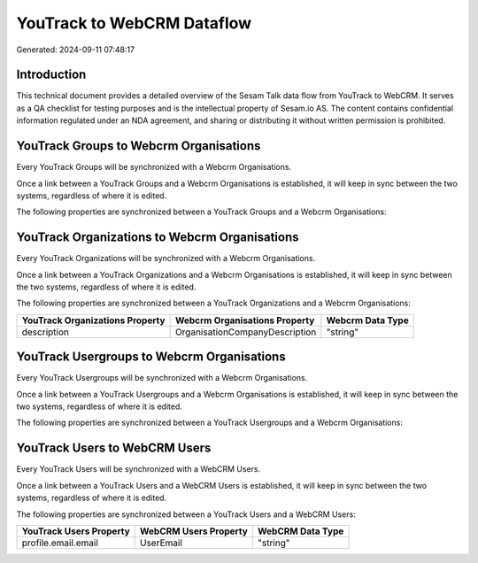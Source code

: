 ===========================
YouTrack to WebCRM Dataflow
===========================

Generated: 2024-09-11 07:48:17

Introduction
------------

This technical document provides a detailed overview of the Sesam Talk data flow from YouTrack to WebCRM. It serves as a QA checklist for testing purposes and is the intellectual property of Sesam.io AS. The content contains confidential information regulated under an NDA agreement, and sharing or distributing it without written permission is prohibited.

YouTrack Groups to Webcrm Organisations
---------------------------------------
Every YouTrack Groups will be synchronized with a Webcrm Organisations.

Once a link between a YouTrack Groups and a Webcrm Organisations is established, it will keep in sync between the two systems, regardless of where it is edited.

The following properties are synchronized between a YouTrack Groups and a Webcrm Organisations:

.. list-table::
   :header-rows: 1

   * - YouTrack Groups Property
     - Webcrm Organisations Property
     - Webcrm Data Type


YouTrack Organizations to Webcrm Organisations
----------------------------------------------
Every YouTrack Organizations will be synchronized with a Webcrm Organisations.

Once a link between a YouTrack Organizations and a Webcrm Organisations is established, it will keep in sync between the two systems, regardless of where it is edited.

The following properties are synchronized between a YouTrack Organizations and a Webcrm Organisations:

.. list-table::
   :header-rows: 1

   * - YouTrack Organizations Property
     - Webcrm Organisations Property
     - Webcrm Data Type
   * - description
     - OrganisationCompanyDescription
     - "string"


YouTrack Usergroups to Webcrm Organisations
-------------------------------------------
Every YouTrack Usergroups will be synchronized with a Webcrm Organisations.

Once a link between a YouTrack Usergroups and a Webcrm Organisations is established, it will keep in sync between the two systems, regardless of where it is edited.

The following properties are synchronized between a YouTrack Usergroups and a Webcrm Organisations:

.. list-table::
   :header-rows: 1

   * - YouTrack Usergroups Property
     - Webcrm Organisations Property
     - Webcrm Data Type


YouTrack Users to WebCRM Users
------------------------------
Every YouTrack Users will be synchronized with a WebCRM Users.

Once a link between a YouTrack Users and a WebCRM Users is established, it will keep in sync between the two systems, regardless of where it is edited.

The following properties are synchronized between a YouTrack Users and a WebCRM Users:

.. list-table::
   :header-rows: 1

   * - YouTrack Users Property
     - WebCRM Users Property
     - WebCRM Data Type
   * - profile.email.email
     - UserEmail
     - "string"

